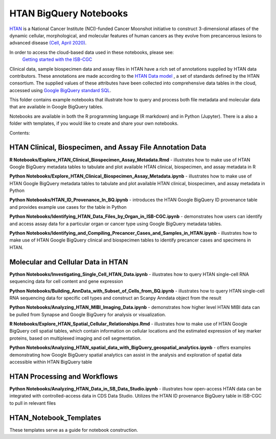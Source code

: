 =====================================================
HTAN BigQuery Notebooks
=====================================================
`HTAN <https://humantumoratlas.org>`_ is a National Cancer Institute (NCI)-funded Cancer Moonshot initiative to
construct 3-dimensional atlases of the dynamic cellular, morphological, and molecular features of human cancers as they
evolve from precancerous lesions to advanced disease
`(Cell, April 2020) <https://www.sciencedirect.com/science/article/pii/S0092867420303469>`_.

In order to access the cloud-based data used in these notebooks, please see:
 `Getting started with the ISB-CGC <https://isb-cancer-genomics-cloud.readthedocs.io/en/latest/sections/HowToGetStartedonISB-CGC.html>`_


Clinical data, sample biospecimen data and assay files in HTAN have a rich set of annotations supplied by HTAN data
contributors.  These annotations are made according to the  `HTAN Data model <https://data.humantumoratlas.org/standards>`_ ,
a set of standards defined by the HTAN consortium. The supplied values of these attributes have been collected into
comprehensive data tables in the cloud, accessed using
`Google BigQuery standard SQL <https://cloud.google.com/bigquery/docs/query-overview>`_.

This folder contains example notebooks that illustrate how to query and process both file metadata and molecular data
that are available in Google BigQuery tables.

Notebooks are available in both the R programming language (R markdown) and in Python (Jupyter).
There is a also a folder with templates, if you would like to create and share your own notebooks.

Contents:

HTAN Clinical, Biospecimen, and Assay File Annotation Data
------------------------------------------------------------

**R Notebooks/Explore_HTAN_Clinical_Biospecimen_Assay_Metadata.Rmd** - illustrates how to make use of HTAN Google
BigQuery metadata tables to tabulate and plot available HTAN clinical, biospecimen, and assay metadata in R

**Python Notebooks/Explore_HTAN_Clinical_Biospecimen_Assay_Metadata.ipynb** - illustrates how to make use of HTAN Google
BigQuery metadata tables to tabulate and plot available HTAN clinical, biospecimen, and assay metadata in Python

**Python Notebooks/HTAN_ID_Provenance_In_BQ.ipynb** - introduces the HTAN Google
BigQuery ID provenance table and provides example use cases for the table in Python

**Python Notebooks/Identifying_HTAN_Data_Files_by_Organ_in_ISB-CGC.ipynb** - demonstrates how users can identify and access 
assay data for a particular organ or cancer type using Google BigQuery metadata tables.

**Python Notebooks/Identifying_and_Compiling_Precancer_Cases_and_Samples_in_HTAN.ipynb** - illustrates how to make use of HTAN Google BigQuery clinical and biospecimen tables to identify precancer cases and specimens in HTAN.


Molecular and Cellular Data in HTAN
-----------------------------------

**Python Notebooks/Investigating_Single_Cell_HTAN_Data.ipynb** - illustrates how to query HTAN single-cell RNA
sequencing data for cell content and gene expression

**Python Notebooks/Building_AnnData_with_Subset_of_Cells_from_BQ.ipynb** - illustrates how to query HTAN single-cell RNA
sequencing data for specific cell types and construct an Scanpy Anndata object from the result

**Python Notebooks/Analyzing_HTAN_MIBI_Imaging_Data.ipynb** - demonstrates how higher level HTAN MIBI data can be pulled 
from Synapse and Google BigQuery for analysis or visualization.

**R Notebooks/Explore_HTAN_Spatial_Cellular_Relationships.Rmd** - illustrates how to make use of HTAN Google 
BigQuery cell spatial tables, which contain information on cellular locations and the estimated expression of 
key marker proteins, based on multiplexed imaging and cell segmentation.

**Python Notebooks/Analyzing_HTAN_spatial_data_with_BigQuery_geospatial_analytics.ipynb** -  offers examples demonstrating how Google BigQuery spatial analytics can assist in the analysis and exploration of spatial data accessible within HTAN BigQuery table


HTAN Processing and Workflows
-----------------------------

**Python Notebooks/Analyzing_HTAN_Data_in_SB_Data_Studio.ipynb** - illustrates how open-access HTAN data can be integrated 
with controlled-access data in CDS Data Studio. Utilizes the HTAN ID provenance BigQuery table in ISB-CGC to pull in 
relevant files

HTAN_Notebook_Templates
-----------------------
These templates serve as a guide for notebook construction. 

